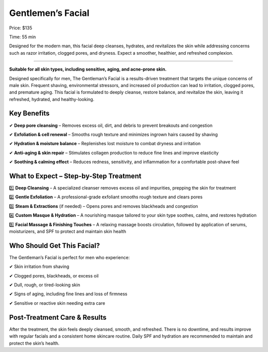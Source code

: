 .. modified_time: 2025-02-13T04:58:48.772Z

.. _h.wxtepxecxkh7:

Gentlemen’s Facial
==================

|image1|

Price: $135

Time: 55 min

Designed for the modern man, this facial deep cleanses, hydrates, and
revitalizes the skin while addressing concerns such as razor irritation,
clogged pores, and dryness. Expect a smoother, healthier, and refreshed
complexion.

--------------

**Suitable for all skin types, including sensitive, aging, and
acne-prone skin.**

Designed specifically for men, The Gentleman’s Facial is a
results-driven treatment that targets the unique concerns of male skin.
Frequent shaving, environmental stressors, and increased oil production
can lead to irritation, clogged pores, and premature aging. This facial
is formulated to deeply cleanse, restore balance, and revitalize the
skin, leaving it refreshed, hydrated, and healthy-looking.

.. _h.u5fnho5hv6gf:

Key Benefits
------------

✔ **Deep pore cleansing** – Removes excess oil, dirt, and debris to
prevent breakouts and congestion

✔ **Exfoliation & cell renewal** – Smooths rough texture and minimizes
ingrown hairs caused by shaving

✔ **Hydration & moisture balance** – Replenishes lost moisture to combat
dryness and irritation

✔ **Anti-aging & skin repair** – Stimulates collagen production to
reduce fine lines and improve elasticity

✔ **Soothing & calming effect** – Reduces redness, sensitivity, and
inflammation for a comfortable post-shave feel

|image2|

.. _h.wj175ih5ao6r:

What to Expect – Step-by-Step Treatment
---------------------------------------

1️⃣ **Deep Cleansing** – A specialized cleanser removes excess oil and
impurities, prepping the skin for treatment

2️⃣ **Gentle Exfoliation** – A professional-grade exfoliant smooths rough
texture and clears pores

3️⃣ **Steam & Extractions** (if needed) – Opens pores and removes
blackheads and congestion

4️⃣ **Custom Masque & Hydration** – A nourishing masque tailored to your
skin type soothes, calms, and restores hydration

5️⃣ **Facial Massage & Finishing Touches** – A relaxing massage boosts
circulation, followed by application of serums, moisturizers, and SPF to
protect and maintain skin health

.. _h.w03gmybpg445:

Who Should Get This Facial?
---------------------------

The Gentleman’s Facial is perfect for men who experience:

✔ Skin irritation from shaving

✔ Clogged pores, blackheads, or excess oil

✔ Dull, rough, or tired-looking skin

✔ Signs of aging, including fine lines and loss of firmness

✔ Sensitive or reactive skin needing extra care

.. _h.j68h8deohgit:

Post-Treatment Care & Results
-----------------------------

After the treatment, the skin feels deeply cleansed, smooth, and
refreshed. There is no downtime, and results improve with regular
facials and a consistent home skincare routine. Daily SPF and hydration
are recommended to maintain and protect the skin’s health.

.. |image1| image:: images/1.05-1.jpg
.. |image2| image:: images/1.05-1.jpg
